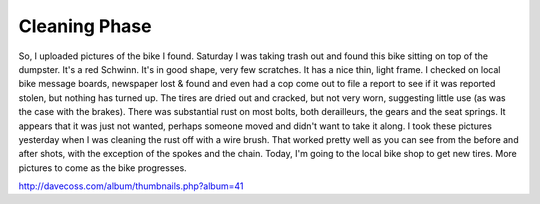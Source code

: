 Cleaning Phase
=================

So, I uploaded pictures of the bike I found. Saturday I was taking trash out and found this bike sitting on top of the dumpster. It's a red Schwinn. It's in good shape, very few scratches. It has a nice thin, light frame. I checked on local bike message boards, newspaper lost & found and even had a cop come out to file a report to see if it was reported stolen, but nothing has turned up. The tires are dried out and cracked, but not very worn, suggesting little use (as was the case with the brakes). There was substantial rust on most bolts, both derailleurs, the gears and the seat springs. It appears that it was just not wanted, perhaps someone moved and didn't want to take it along. I took these pictures yesterday when I was cleaning the rust off with a wire brush. That worked pretty well as you can see from the before and after shots, with the exception of the spokes and the chain. Today, I'm going to the local bike shop to get new tires. More pictures to come as the bike progresses.

http://davecoss.com/album/thumbnails.php?album=41
